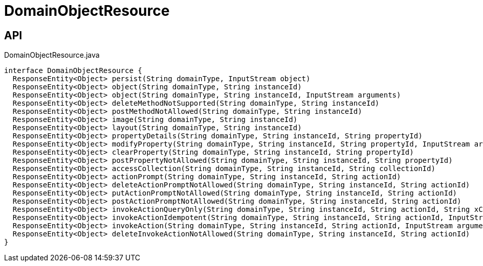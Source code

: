 = DomainObjectResource
:Notice: Licensed to the Apache Software Foundation (ASF) under one or more contributor license agreements. See the NOTICE file distributed with this work for additional information regarding copyright ownership. The ASF licenses this file to you under the Apache License, Version 2.0 (the "License"); you may not use this file except in compliance with the License. You may obtain a copy of the License at. http://www.apache.org/licenses/LICENSE-2.0 . Unless required by applicable law or agreed to in writing, software distributed under the License is distributed on an "AS IS" BASIS, WITHOUT WARRANTIES OR  CONDITIONS OF ANY KIND, either express or implied. See the License for the specific language governing permissions and limitations under the License.

== API

[source,java]
.DomainObjectResource.java
----
interface DomainObjectResource {
  ResponseEntity<Object> persist(String domainType, InputStream object)
  ResponseEntity<Object> object(String domainType, String instanceId)
  ResponseEntity<Object> object(String domainType, String instanceId, InputStream arguments)
  ResponseEntity<Object> deleteMethodNotSupported(String domainType, String instanceId)
  ResponseEntity<Object> postMethodNotAllowed(String domainType, String instanceId)
  ResponseEntity<Object> image(String domainType, String instanceId)
  ResponseEntity<Object> layout(String domainType, String instanceId)
  ResponseEntity<Object> propertyDetails(String domainType, String instanceId, String propertyId)
  ResponseEntity<Object> modifyProperty(String domainType, String instanceId, String propertyId, InputStream arguments)
  ResponseEntity<Object> clearProperty(String domainType, String instanceId, String propertyId)
  ResponseEntity<Object> postPropertyNotAllowed(String domainType, String instanceId, String propertyId)
  ResponseEntity<Object> accessCollection(String domainType, String instanceId, String collectionId)
  ResponseEntity<Object> actionPrompt(String domainType, String instanceId, String actionId)
  ResponseEntity<Object> deleteActionPromptNotAllowed(String domainType, String instanceId, String actionId)
  ResponseEntity<Object> putActionPromptNotAllowed(String domainType, String instanceId, String actionId)
  ResponseEntity<Object> postActionPromptNotAllowed(String domainType, String instanceId, String actionId)
  ResponseEntity<Object> invokeActionQueryOnly(String domainType, String instanceId, String actionId, String xCausewayQueryString)
  ResponseEntity<Object> invokeActionIdempotent(String domainType, String instanceId, String actionId, InputStream arguments)
  ResponseEntity<Object> invokeAction(String domainType, String instanceId, String actionId, InputStream arguments)
  ResponseEntity<Object> deleteInvokeActionNotAllowed(String domainType, String instanceId, String actionId)
}
----

